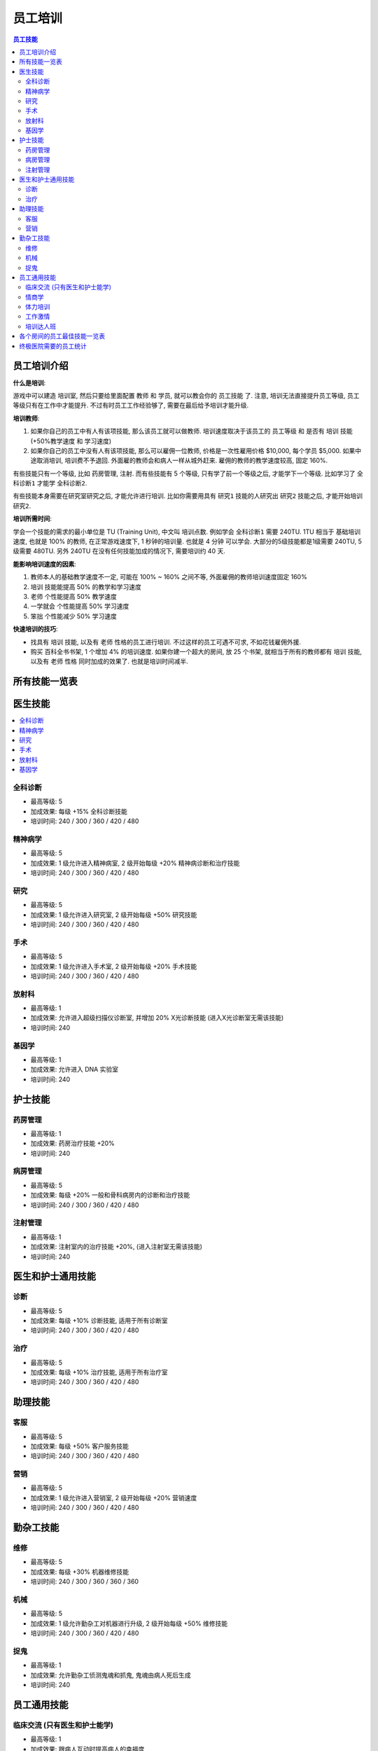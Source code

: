 .. _员工培训:

员工培训
==============================================================================

.. contents:: 员工技能
    :depth: 2
    :local:

员工培训介绍
------------------------------------------------------------------------------

**什么是培训**:

游戏中可以建造 ``培训室``, 然后只要给里面配置 ``教师`` 和 ``学员``, 就可以教会你的 ``员工技能`` 了. 注意, 培训无法直接提升员工等级, 员工等级只有在工作中才能提升. 不过有时员工工作经验够了, 需要在最后给予培训才能升级.

**培训教师**:

1. 如果你自己的员工中有人有该项技能, 那么该员工就可以做教师. 培训速度取决于该员工的 ``员工等级`` 和 是否有 ``培训`` 技能 (+50%教学速度 和 学习速度)
2. 如果你自己的员工中没有人有该项技能, 那么可以雇佣一位教师, 价格是一次性雇用价格 $10,000, 每个学员 $5,000. 如果中途取消培训, 培训费不予退回. 外面雇的教师会和病人一样从城外赶来. 雇佣的教师的教学速度较高, 固定 160%.

有些技能只有一个等级, 比如 ``药房管理``, ``注射``. 而有些技能有 5 个等级, 只有学了前一个等级之后, 才能学下一个等级. 比如学习了 ``全科诊断1`` 才能学 ``全科诊断2``.

有些技能本身需要在研究室研究之后, 才能允许进行培训. 比如你需要用具有 ``研究1`` 技能的人研究出 ``研究2`` 技能之后, 才能开始培训 ``研究2``.

**培训所需时间**:

学会一个技能的需求的最小单位是 TU (Training Unit), 中文叫 ``培训点数``. 例如学会 ``全科诊断1`` 需要 240TU. 1TU 相当于 基础培训速度, 也就是 100% 的教师, 在正常游戏速度下, 1 秒钟的培训量. 也就是 4 分钟 可以学会. 大部分的5级技能都是1级需要 240TU, 5级需要 480TU. 另外 240TU 在没有任何技能加成的情况下, 需要培训约 40 天.

**能影响培训速度的因素**:

1. 教师本人的基础教学速度不一定, 可能在 100% ~ 160% 之间不等, 外面雇佣的教师培训速度固定 160%
2. ``培训`` 技能能提高 50% 的教学和学习速度
3. ``老师`` 个性能提高 50% 教学速度
4. ``一学就会`` 个性能提高 50% 学习速度
5. ``笨拙`` 个性能减少 50% 学习速度

**快速培训的技巧**:

- 找具有 ``培训`` 技能, 以及有 ``老师`` 性格的员工进行培训. 不过这样的员工可遇不可求, 不如花钱雇佣外援.
- 购买 ``百科全书书架``, 1 个增加 4% 的培训速度. 如果你建一个超大的房间, 放 25 个书架, 就相当于所有的教师都有 ``培训`` 技能, 以及有 ``老师`` 性格 同时加成的效果了. 也就是培训时间减半.


所有技能一览表
------------------------------------------------------------------------------

.. jinja:: doc_data

    {{ doc_data.lt_staff_skill.render() }}


医生技能
------------------------------------------------------------------------------

.. contents::
    :local:


.. _全科诊断:

全科诊断
~~~~~~~~~~~~~~~~~~~~~~~~~~~~~~~~~~~~~~~~~~~~~~~~~~~~~~~~~~~~~~~~~~~~~~~~~~~~~~

.. image:: ./images/General-Practice-QIcon.png

- 最高等级: 5
- 加成效果: 每级 +15% 全科诊断技能
- 培训时间: 240 / 300 / 360 / 420 / 480


.. _精神病学:

精神病学
~~~~~~~~~~~~~~~~~~~~~~~~~~~~~~~~~~~~~~~~~~~~~~~~~~~~~~~~~~~~~~~~~~~~~~~~~~~~~~

.. image:: ./images/Psychiatry-QIcon.png

- 最高等级: 5
- 加成效果: 1 级允许进入精神病室, 2 级开始每级 +20% 精神病诊断和治疗技能
- 培训时间: 240 / 300 / 360 / 420 / 480


.. _研究:

研究
~~~~~~~~~~~~~~~~~~~~~~~~~~~~~~~~~~~~~~~~~~~~~~~~~~~~~~~~~~~~~~~~~~~~~~~~~~~~~~

.. image:: ./images/Research-QIcon.png

- 最高等级: 5
- 加成效果: 1 级允许进入研究室, 2 级开始每级 +50% 研究技能
- 培训时间: 240 / 300 / 360 / 420 / 480


.. _手术:

手术
~~~~~~~~~~~~~~~~~~~~~~~~~~~~~~~~~~~~~~~~~~~~~~~~~~~~~~~~~~~~~~~~~~~~~~~~~~~~~~

.. image:: ./images/Surgery-QIcon.png

- 最高等级: 5
- 加成效果: 1 级允许进入手术室, 2 级开始每级 +20% 手术技能
- 培训时间: 240 / 300 / 360 / 420 / 480


.. _放射科:

放射科
~~~~~~~~~~~~~~~~~~~~~~~~~~~~~~~~~~~~~~~~~~~~~~~~~~~~~~~~~~~~~~~~~~~~~~~~~~~~~~

.. image:: ./images/Radiology-QIcon.png

- 最高等级: 1
- 加成效果: 允许进入超级扫描仪诊断室, 并增加 20% X光诊断技能 (进入X光诊断室无需该技能)
- 培训时间: 240


.. _基因学:

基因学
~~~~~~~~~~~~~~~~~~~~~~~~~~~~~~~~~~~~~~~~~~~~~~~~~~~~~~~~~~~~~~~~~~~~~~~~~~~~~~

.. image:: ./images/Genetics-QIcon.png

- 最高等级: 1
- 加成效果: 允许进入 DNA 实验室
- 培训时间: 240



护士技能
------------------------------------------------------------------------------


.. _药房管理:

药房管理
~~~~~~~~~~~~~~~~~~~~~~~~~~~~~~~~~~~~~~~~~~~~~~~~~~~~~~~~~~~~~~~~~~~~~~~~~~~~~~

.. image:: ./images/Pharmacy-Management-QIcon.png

- 最高等级: 1
- 加成效果: 药房治疗技能 +20%
- 培训时间: 240


.. _病房管理:

病房管理
~~~~~~~~~~~~~~~~~~~~~~~~~~~~~~~~~~~~~~~~~~~~~~~~~~~~~~~~~~~~~~~~~~~~~~~~~~~~~~

.. image:: ./images/Ward-Management-QIcon.png

- 最高等级: 5
- 加成效果: 每级 +20% 一般和骨科病房内的诊断和治疗技能
- 培训时间: 240 / 300 / 360 / 420 / 480


.. _注射管理:

注射管理
~~~~~~~~~~~~~~~~~~~~~~~~~~~~~~~~~~~~~~~~~~~~~~~~~~~~~~~~~~~~~~~~~~~~~~~~~~~~~~

.. image:: ./images/Injection-Administration-QIcon.png

- 最高等级: 1
- 加成效果: 注射室内的治疗技能 +20%, (进入注射室无需该技能)
- 培训时间: 240


医生和护士通用技能
------------------------------------------------------------------------------


.. _诊断:

诊断
~~~~~~~~~~~~~~~~~~~~~~~~~~~~~~~~~~~~~~~~~~~~~~~~~~~~~~~~~~~~~~~~~~~~~~~~~~~~~~

.. image:: ./images/Diagnostics-QIcon.png

- 最高等级: 5
- 加成效果: 每级 +10% 诊断技能, 适用于所有诊断室
- 培训时间: 240 / 300 / 360 / 420 / 480


.. _治疗:

治疗
~~~~~~~~~~~~~~~~~~~~~~~~~~~~~~~~~~~~~~~~~~~~~~~~~~~~~~~~~~~~~~~~~~~~~~~~~~~~~~

.. image:: ./images/Treatment-QIcon.png

- 最高等级: 5
- 加成效果: 每级 +10% 治疗技能, 适用于所有治疗室
- 培训时间: 240 / 300 / 360 / 420 / 480


助理技能
------------------------------------------------------------------------------


.. _客服:

客服
~~~~~~~~~~~~~~~~~~~~~~~~~~~~~~~~~~~~~~~~~~~~~~~~~~~~~~~~~~~~~~~~~~~~~~~~~~~~~~

.. image:: ./images/Customer-Service-QIcon.png

- 最高等级: 5
- 加成效果: 每级 +50% 客户服务技能
- 培训时间: 240 / 300 / 360 / 420 / 480


.. _营销:

营销
~~~~~~~~~~~~~~~~~~~~~~~~~~~~~~~~~~~~~~~~~~~~~~~~~~~~~~~~~~~~~~~~~~~~~~~~~~~~~~

.. image:: ./images/Marketing-QIcon.png

- 最高等级: 5
- 加成效果: 1 级允许进入营销室, 2 级开始每级 +20% 营销速度
- 培训时间: 240 / 300 / 360 / 420 / 480


勤杂工技能
------------------------------------------------------------------------------


.. _维修:

维修
~~~~~~~~~~~~~~~~~~~~~~~~~~~~~~~~~~~~~~~~~~~~~~~~~~~~~~~~~~~~~~~~~~~~~~~~~~~~~~

.. image:: ./images/Maintenance-QIcon.png

- 最高等级: 5
- 加成效果: 每级 +30% 机器维修技能
- 培训时间: 240 / 300 / 360 / 360 / 360


.. _机械:

机械
~~~~~~~~~~~~~~~~~~~~~~~~~~~~~~~~~~~~~~~~~~~~~~~~~~~~~~~~~~~~~~~~~~~~~~~~~~~~~~

.. image:: ./images/Mechanics-QIcon.png

- 最高等级: 5
- 加成效果: 1 级允许勤杂工对机器进行升级, 2 级开始每级 +50% 维修技能
- 培训时间: 240 / 300 / 360 / 420 / 480


.. _捉鬼:

捉鬼
~~~~~~~~~~~~~~~~~~~~~~~~~~~~~~~~~~~~~~~~~~~~~~~~~~~~~~~~~~~~~~~~~~~~~~~~~~~~~~

.. image:: ./images/Ghost-Capture-QIcon.png

- 最高等级: 1
- 加成效果: 允许勤杂工侦测鬼魂和抓鬼, 鬼魂由病人死后生成
- 培训时间: 240


员工通用技能
------------------------------------------------------------------------------


.. _临床交流:

临床交流 (只有医生和护士能学)
~~~~~~~~~~~~~~~~~~~~~~~~~~~~~~~~~~~~~~~~~~~~~~~~~~~~~~~~~~~~~~~~~~~~~~~~~~~~~~

.. image:: ./images/Bedside-Manner-QIcon.png

- 最高等级: 1
- 加成效果: 跟病人互动时提高病人的幸福度
- 培训时间: 240


.. _情商学:

情商学
~~~~~~~~~~~~~~~~~~~~~~~~~~~~~~~~~~~~~~~~~~~~~~~~~~~~~~~~~~~~~~~~~~~~~~~~~~~~~~

.. image:: ./images/Emotional-Intelligence-QIcon.png

- 最高等级: 1
- 加成效果: 员工自身的幸福度+10%
- 培训时间: 240


.. _体力培训:

体力培训
~~~~~~~~~~~~~~~~~~~~~~~~~~~~~~~~~~~~~~~~~~~~~~~~~~~~~~~~~~~~~~~~~~~~~~~~~~~~~~

.. image:: ./images/Stamina-Training-QIcon.png

- 最高等级: 1
- 加成效果: 体力消耗速度减慢 (减半), 可以和 ``不知疲倦`` 个性的减半叠加, 体力消耗速度变成正常的 25%
- 培训时间: 240


.. _工作激情:

工作激情
~~~~~~~~~~~~~~~~~~~~~~~~~~~~~~~~~~~~~~~~~~~~~~~~~~~~~~~~~~~~~~~~~~~~~~~~~~~~~~

.. image:: ./images/Motivation-QIcon.png

- 最高等级: 1
- 加成效果: 移动速度+10%
- 培训时间: 240


.. _培训达人班:

培训达人班
~~~~~~~~~~~~~~~~~~~~~~~~~~~~~~~~~~~~~~~~~~~~~~~~~~~~~~~~~~~~~~~~~~~~~~~~~~~~~~

.. image:: ./images/Training-Masterclass-QIcon.png

- 最高等级: 1
- 加成效果: 教学和学习速度+50%
- 培训时间: 240



各个房间的员工最佳技能一览表
------------------------------------------------------------------------------

注, 以下所有技能都可以将其中的最后一个换成:

1. 对于全科, 和病房, 可以考虑将其中一个换成

    .. image:: ./images/Stamina-Training-QIcon.png

2. 对于全科, 可以考虑将其中一个换成

    .. image:: ./images/Emotional-Intelligence-QIcon.png

**诊断室**:

- 全科医生办公室:

    .. image:: ./images/General-Practice-QIcon.png
    .. image:: ./images/General-Practice-QIcon.png
    .. image:: ./images/General-Practice-QIcon.png
    .. image:: ./images/General-Practice-QIcon.png
    .. image:: ./images/General-Practice-QIcon.png

- 综合诊断室:

    .. image:: ./images/Diagnostics-QIcon.png
    .. image:: ./images/Diagnostics-QIcon.png
    .. image:: ./images/Diagnostics-QIcon.png
    .. image:: ./images/Diagnostics-QIcon.png
    .. image:: ./images/Diagnostics-QIcon.png

- 心脏病科:

    .. image:: ./images/Diagnostics-QIcon.png
    .. image:: ./images/Diagnostics-QIcon.png
    .. image:: ./images/Diagnostics-QIcon.png
    .. image:: ./images/Diagnostics-QIcon.png
    .. image:: ./images/Diagnostics-QIcon.png

- 体液分析:


    .. image:: ./images/Diagnostics-QIcon.png
    .. image:: ./images/Diagnostics-QIcon.png
    .. image:: ./images/Diagnostics-QIcon.png
    .. image:: ./images/Diagnostics-QIcon.png
    .. image:: ./images/Diagnostics-QIcon.png

- X光室:

    .. image:: ./images/Radiology-QIcon.png
    .. image:: ./images/Diagnostics-QIcon.png
    .. image:: ./images/Diagnostics-QIcon.png
    .. image:: ./images/Diagnostics-QIcon.png
    .. image:: ./images/Diagnostics-QIcon.png

- 超级磁力强效共振扫描室:

    .. image:: ./images/Radiology-QIcon.png
    .. image:: ./images/Diagnostics-QIcon.png
    .. image:: ./images/Diagnostics-QIcon.png
    .. image:: ./images/Diagnostics-QIcon.png
    .. image:: ./images/Diagnostics-QIcon.png

**治疗室**:

- 药房:

    .. image:: ./images/Pharmacy-Management-QIcon.png
    .. image:: ./images/Treatment-QIcon.png
    .. image:: ./images/Treatment-QIcon.png
    .. image:: ./images/Treatment-QIcon.png
    .. image:: ./images/Treatment-QIcon.png

- 脱光诊所:

    .. image:: ./images/Treatment-QIcon.png
    .. image:: ./images/Treatment-QIcon.png
    .. image:: ./images/Treatment-QIcon.png
    .. image:: ./images/Treatment-QIcon.png
    .. image:: ./images/Treatment-QIcon.png

- 流行锅实验室:

    .. image:: ./images/Treatment-QIcon.png
    .. image:: ./images/Treatment-QIcon.png
    .. image:: ./images/Treatment-QIcon.png
    .. image:: ./images/Treatment-QIcon.png
    .. image:: ./images/Treatment-QIcon.png

- 小丑诊所:

    .. image:: ./images/Treatment-QIcon.png
    .. image:: ./images/Treatment-QIcon.png
    .. image:: ./images/Treatment-QIcon.png
    .. image:: ./images/Treatment-QIcon.png
    .. image:: ./images/Treatment-QIcon.png

- 色疗室:

    .. image:: ./images/Treatment-QIcon.png
    .. image:: ./images/Treatment-QIcon.png
    .. image:: ./images/Treatment-QIcon.png
    .. image:: ./images/Treatment-QIcon.png
    .. image:: ./images/Treatment-QIcon.png

- 骨科病房:

    .. image:: ./images/Ward-Management-QIcon.png
    .. image:: ./images/Ward-Management-QIcon.png
    .. image:: ./images/Ward-Management-QIcon.png
    .. image:: ./images/Ward-Management-QIcon.png
    .. image:: ./images/Ward-Management-QIcon.png

- 注射室:

    .. image:: ./images/Injection-Administration-QIcon.png
    .. image:: ./images/Treatment-QIcon.png
    .. image:: ./images/Treatment-QIcon.png
    .. image:: ./images/Treatment-QIcon.png
    .. image:: ./images/Treatment-QIcon.png

- 有害动物防治:

    .. image:: ./images/Treatment-QIcon.png
    .. image:: ./images/Treatment-QIcon.png
    .. image:: ./images/Treatment-QIcon.png
    .. image:: ./images/Treatment-QIcon.png
    .. image:: ./images/Treatment-QIcon.png

- 手术室:

    .. image:: ./images/Surgery-QIcon.png
    .. image:: ./images/Treatment-QIcon.png
    .. image:: ./images/Treatment-QIcon.png
    .. image:: ./images/Treatment-QIcon.png
    .. image:: ./images/Treatment-QIcon.png

- 拔头室:

    .. image:: ./images/Treatment-QIcon.png
    .. image:: ./images/Treatment-QIcon.png
    .. image:: ./images/Treatment-QIcon.png
    .. image:: ./images/Treatment-QIcon.png
    .. image:: ./images/Treatment-QIcon.png

- 电疗室:

    .. image:: ./images/Treatment-QIcon.png
    .. image:: ./images/Treatment-QIcon.png
    .. image:: ./images/Treatment-QIcon.png
    .. image:: ./images/Treatment-QIcon.png
    .. image:: ./images/Treatment-QIcon.png

- 分辨率实验室:

    .. image:: ./images/Treatment-QIcon.png
    .. image:: ./images/Treatment-QIcon.png
    .. image:: ./images/Treatment-QIcon.png
    .. image:: ./images/Treatment-QIcon.png
    .. image:: ./images/Treatment-QIcon.png

- 破伊学:

    .. image:: ./images/Treatment-QIcon.png
    .. image:: ./images/Treatment-QIcon.png
    .. image:: ./images/Treatment-QIcon.png
    .. image:: ./images/Treatment-QIcon.png
    .. image:: ./images/Treatment-QIcon.png

- 折疗室:

    .. image:: ./images/Treatment-QIcon.png
    .. image:: ./images/Treatment-QIcon.png
    .. image:: ./images/Treatment-QIcon.png
    .. image:: ./images/Treatment-QIcon.png
    .. image:: ./images/Treatment-QIcon.png

**诊断和治疗**:

- 病房:

    .. image:: ./images/Ward-Management-QIcon.png
    .. image:: ./images/Ward-Management-QIcon.png
    .. image:: ./images/Ward-Management-QIcon.png
    .. image:: ./images/Ward-Management-QIcon.png
    .. image:: ./images/Ward-Management-QIcon.png

- 精神病室:

    .. image:: ./images/Psychiatry-QIcon.png
    .. image:: ./images/Psychiatry-QIcon.png
    .. image:: ./images/Psychiatry-QIcon.png
    .. image:: ./images/Psychiatry-QIcon.png
    .. image:: ./images/Psychiatry-QIcon.png

- DNA实验室:

    .. image:: ./images/Genetics-QIcon.png
    .. image:: ./images/Diagnostics-QIcon.png
    .. image:: ./images/Diagnostics-QIcon.png
    .. image:: ./images/Treatment-QIcon.png
    .. image:: ./images/Treatment-QIcon.png

**设施**:

- 接待处:

    .. image:: ./images/Customer-Service-QIcon.png
    .. image:: ./images/Customer-Service-QIcon.png
    .. image:: ./images/Customer-Service-QIcon.png
    .. image:: ./images/Customer-Service-QIcon.png
    .. image:: ./images/Stamina-Training-QIcon.png

- 员工休息室: 无
- 厕所: 无
- 培训室: 无
- 研究室:

    .. image:: ./images/Research-QIcon.png
    .. image:: ./images/Research-QIcon.png
    .. image:: ./images/Research-QIcon.png
    .. image:: ./images/Research-QIcon.png
    .. image:: ./images/Research-QIcon.png

- 营销室:

    .. image:: ./images/Marketing-QIcon.png
    .. image:: ./images/Marketing-QIcon.png
    .. image:: ./images/Marketing-QIcon.png
    .. image:: ./images/Marketing-QIcon.png
    .. image:: ./images/Marketing-QIcon.png

- 咖啡厅:

    .. image:: ./images/Customer-Service-QIcon.png
    .. image:: ./images/Customer-Service-QIcon.png
    .. image:: ./images/Customer-Service-QIcon.png
    .. image:: ./images/Customer-Service-QIcon.png
    .. image:: ./images/Stamina-Training-QIcon.png


清洁工:

- 维修清洁工:

    .. image:: ./images/Maintenance-QIcon.png
    .. image:: ./images/Maintenance-QIcon.png
    .. image:: ./images/Maintenance-QIcon.png
    .. image:: ./images/Motivation-QIcon.png
    .. image:: ./images/Stamina-Training-QIcon.png

- 升级清洁工:

    .. image:: ./images/Mechanics-QIcon.png
    .. image:: ./images/Mechanics-QIcon.png
    .. image:: ./images/Mechanics-QIcon.png
    .. image:: ./images/Motivation-QIcon.png
    .. image:: ./images/Stamina-Training-QIcon.png

- 捉鬼清洁工:

    .. image:: ./images/Ghost-Capture-QIcon.png
    .. image:: ./images/Motivation-QIcon.png
    .. image:: ./images/Stamina-Training-QIcon.png
    .. image:: ./images/Emotional-Intelligence-QIcon.png


终极医院需要的员工统计
------------------------------------------------------------------------------

参考资料:

- https://two-point-hospital.fandom.com/wiki/Staff_Training